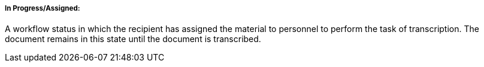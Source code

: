===== In Progress/Assigned:
[v291_section="9.2.1.4.4"]

A workflow status in which the recipient has assigned the material to personnel to perform the task of transcription. The document remains in this state until the document is transcribed.

